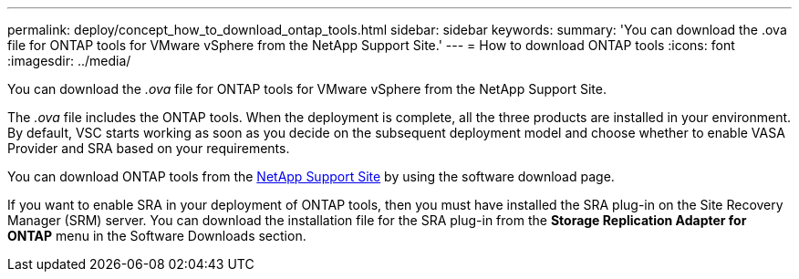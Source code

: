 ---
permalink: deploy/concept_how_to_download_ontap_tools.html
sidebar: sidebar
keywords:
summary: 'You can download the .ova file for ONTAP tools for VMware vSphere from the NetApp Support Site.'
---
= How to download ONTAP tools
:icons: font
:imagesdir: ../media/

[.lead]
You can download the _.ova_ file for ONTAP tools for VMware vSphere from the NetApp Support Site.

The _.ova_ file includes the ONTAP tools. When the deployment is complete, all the three products are installed in your environment. By default, VSC starts working as soon as you decide on the subsequent deployment model and choose whether to enable VASA Provider and SRA based on your requirements.

You can download ONTAP tools from the https://mysupport.netapp.com/site/products/all/details/otv/downloads-tab[NetApp Support Site] by using the software download page.

If you want to enable SRA in your deployment of ONTAP tools, then you must have installed the SRA plug-in on the Site Recovery Manager (SRM) server. You can download the installation file for the SRA plug-in from the *Storage Replication Adapter for ONTAP* menu in the Software Downloads section.
